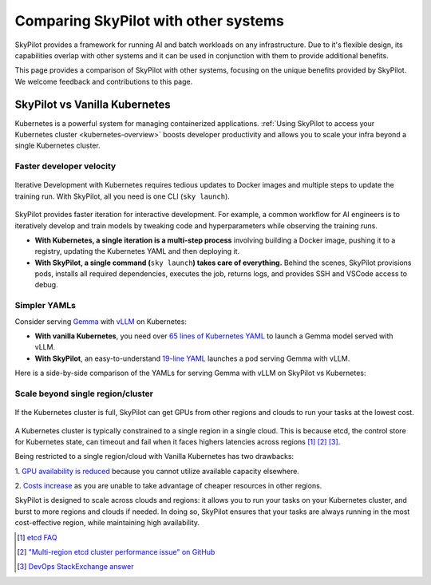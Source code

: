 .. _sky-compare:

Comparing SkyPilot with other systems
=====================================

SkyPilot provides a framework for running AI and batch workloads on any infrastructure. Due to it's flexible design, its capabilities overlap with other systems and it can be used in conjunction with them to provide additional benefits.

This page provides a comparison of SkyPilot with other systems, focusing on the unique benefits provided by SkyPilot. We welcome feedback and contributions to this page.


SkyPilot vs Vanilla Kubernetes
------------------------------

Kubernetes is a powerful system for managing containerized applications. :ref:`Using SkyPilot to access your Kubernetes cluster <kubernetes-overview>` boosts developer productivity and allows you to scale your infra beyond a single Kubernetes cluster.

Faster developer velocity
^^^^^^^^^^^^^^^^^^^^^^^^^

.. figure:: https://blog.skypilot.co/ai-on-kubernetes/images/k8s_vs_skypilot_iterative_v2.png
    :align: center
    :width: 95%
    :alt: Iterative Development with Kubernetes vs SkyPilot

    Iterative Development with Kubernetes requires tedious updates to Docker images and multiple steps to update the training run. With SkyPilot, all you need is one CLI (``sky launch``).

SkyPilot provides faster iteration for interactive development. For example, a common workflow for AI engineers is to iteratively develop and train models by tweaking code and hyperparameters while observing the training runs.

* **With Kubernetes, a single iteration is a multi-step process** involving building a Docker image, pushing it to a registry, updating the Kubernetes YAML and then deploying it.

* :strong:`With SkyPilot, a single command (`:literal:`sky launch`:strong:`) takes care of everything.` Behind the scenes, SkyPilot provisions pods, installs all required dependencies, executes the job, returns logs, and provides SSH and VSCode access to debug.


Simpler YAMLs
^^^^^^^^^^^^^

Consider serving `Gemma <https://ai.google.dev/gemma>`_ with `vLLM <https://github.com/vllm-project/vllm>`_ on Kubernetes:

* **With vanilla Kubernetes**, you need over `65 lines of Kubernetes YAML <https://cloud.google.com/kubernetes-engine/docs/tutorials/serve-gemma-gpu-vllm#deploy-vllm>`_ to launch a Gemma model served with vLLM.
* **With SkyPilot**, an easy-to-understand `19-line YAML <https://gist.github.com/romilbhardwaj/b5b6b893e7a3749a2815f055f3f5351c>`_ launches a pod serving Gemma with vLLM.

Here is a side-by-side comparison of the YAMLs for serving Gemma with vLLM on SkyPilot vs Kubernetes:

.. raw:: html

   <div class="row">
       <div class="col-md-6 mb-3">
            <h4> SkyPilot (19 lines) </h4>

.. code-block:: yaml
   :linenos:

   envs:
     MODEL_NAME: google/gemma-2b-it
     HF_TOKEN: myhftoken

   resources:
     image_id: docker:vllm/vllm-openai:latest
     accelerators: L4:1
     ports: 8000

   setup: |
     conda deactivate
     python3 -c "import huggingface_hub; huggingface_hub.login('${HF_TOKEN}')"

   run: |
     conda deactivate
     echo 'Starting vllm openai api server...'
     python -m vllm.entrypoints.openai.api_server \
     --model $MODEL_NAME --tokenizer hf-internal-testing/llama-tokenizer \
     --host 0.0.0.0

.. raw:: html

       </div>
       <div class="col-md-6 mb-3">
            <h4> Kubernetes (65 lines) </h4>

.. code-block:: yaml
   :linenos:

   apiVersion: apps/v1
   kind: Deployment
   metadata:
     name: vllm-gemma-deployment
   spec:
     replicas: 1
     selector:
       matchLabels:
         app: gemma-server
     template:
       metadata:
         labels:
           app: gemma-server
           ai.gke.io/model: gemma-1.1-2b-it
           ai.gke.io/inference-server: vllm
           examples.ai.gke.io/source: user-guide
       spec:
         containers:
         - name: inference-server
           image: us-docker.pkg.dev/vertex-ai/ vertex-vision-model-garden-dockers/pytorch-vllm-serve:20240527_0916_RC00
           resources:
             requests:
               cpu: "2"
               memory: "10Gi"
               ephemeral-storage: "10Gi"
               nvidia.com/gpu: 1
             limits:
               cpu: "2"
               memory: "10Gi"
               ephemeral-storage: "10Gi"
               nvidia.com/gpu: 1
           command: ["python3", "-m", "vllm.entrypoints.api_server"]
           args:
           - --model=$(MODEL_ID)
           - --tensor-parallel-size=1
           env:
           - name: MODEL_ID
             value: google/gemma-1.1-2b-it
           - name: HUGGING_FACE_HUB_TOKEN
             valueFrom:
               secretKeyRef:
                 name: hf-secret
                 key: hf_api_token
           volumeMounts:
           - mountPath: /dev/shm
             name: dshm
         volumes:
         - name: dshm
           emptyDir:
             medium: Memory
         nodeSelector:
           cloud.google.com/gke-accelerator: nvidia-l4
   ---
   apiVersion: v1
   kind: Service
   metadata:
     name: llm-service
   spec:
     selector:
       app: gemma-server
     type: ClusterIP
     ports:
       - protocol: TCP
         port: 8000
         targetPort: 8000

.. raw:: html

       </div>
   </div>


Scale beyond single region/cluster
^^^^^^^^^^^^^^^^^^^^^^^^^^^^^^^^^^

.. figure:: https://blog.skypilot.co/ai-on-kubernetes/images/failover.png
    :align: center
    :width: 95%
    :alt: Scaling beyond a single region Kubernetes cluster with SkyPilot

    If the Kubernetes cluster is full, SkyPilot can get GPUs from other regions and clouds to run your tasks at the lowest cost.

A Kubernetes cluster is typically constrained to a single region in a single cloud.
This is because etcd, the control store for Kubernetes state, can timeout and fail when it faces highers latencies across regions [1]_ [2]_ [3]_.

Being restricted to a single region/cloud with Vanilla Kubernetes has two drawbacks:

1. `GPU availability is reduced <https://blog.skypilot.co/introducing-sky-serve/#why-skyserve>`_ because you cannot utilize
available capacity elsewhere.

2. `Costs increase <https://blog.skypilot.co/introducing-sky-serve/#why-skyserve>`_ as you are unable to
take advantage of cheaper resources in other regions.

SkyPilot is designed to scale across clouds and regions: it allows you to run your tasks on your Kubernetes cluster, and burst to more regions and clouds if needed. In doing so, SkyPilot ensures that your tasks are always running in the most cost-effective region, while maintaining high availability.

.. [1] `etcd FAQ <https://etcd.io/docs/v3.3/faq/#does-etcd-work-in-cross-region-or-cross-data-center-deployments>`_
.. [2] `"Multi-region etcd cluster performance issue" on GitHub <https://github.com/etcd-io/etcd/issues/12232>`_
.. [3] `DevOps StackExchange answer <https://devops.stackexchange.com/a/13194>`_
